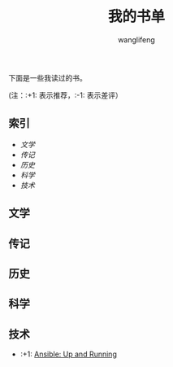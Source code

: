 #+TITLE: 我的书单
#+AUTHOR: wanglifeng


下面是一些我读过的书。

(注：:+1: 表示推荐，:-1: 表示差评）

** 索引

- [[%E6%96%87%E5%AD%A6][文学]]
- [[传记][传记]]
- [[历史][历史]]
- [[科学][科学]]
- [[%E6%8A%80%E6%9C%AF][技术]]

** 文学

** 传记

** 历史

** 科学

** 技术

- :+1: [[https://book.douban.com/subject/26295827/][Ansible: Up and Running]]
